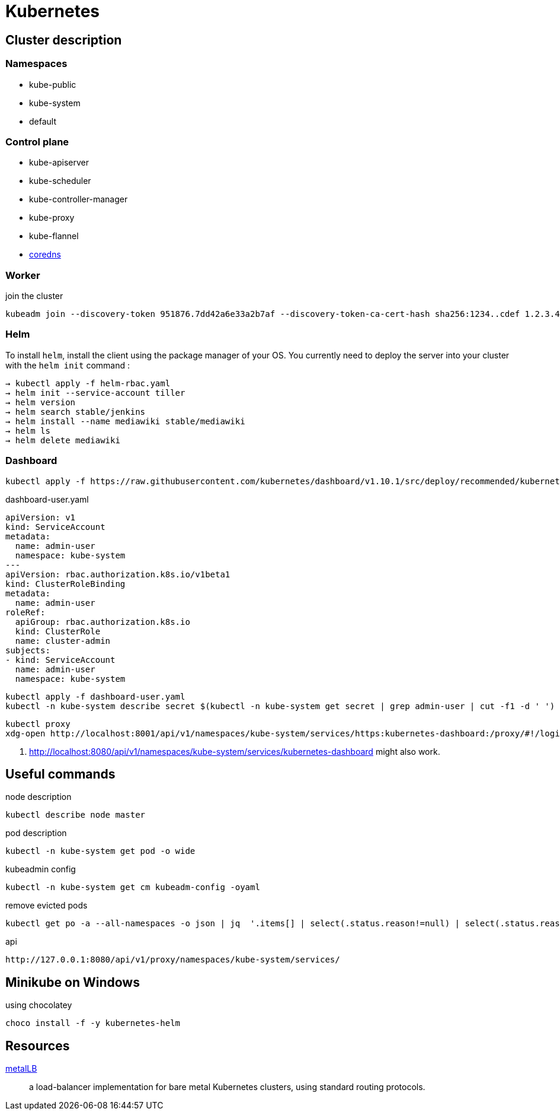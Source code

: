 = Kubernetes


== Cluster description

=== Namespaces

- kube-public
- kube-system
- default

=== Control plane


- kube-apiserver
- kube-scheduler
- kube-controller-manager
- kube-proxy
- kube-flannel
- https://coredns.io/[coredns]


=== Worker

.join the cluster
```
kubeadm join --discovery-token 951876.7dd42a6e33a2b7af --discovery-token-ca-cert-hash sha256:1234..cdef 1.2.3.4:644
```

=== Helm

To install `helm`, install the client using the package manager of your OS.
You currently need to deploy the server into your cluster with the `helm init` command :

```
→ kubectl apply -f helm-rbac.yaml
→ helm init --service-account tiller
→ helm version
→ helm search stable/jenkins
→ helm install --name mediawiki stable/mediawiki
→ helm ls
→ helm delete mediawiki
```

=== Dashboard

```
kubectl apply -f https://raw.githubusercontent.com/kubernetes/dashboard/v1.10.1/src/deploy/recommended/kubernetes-dashboard.yaml
```

.dashboard-user.yaml
```
apiVersion: v1
kind: ServiceAccount
metadata:
  name: admin-user
  namespace: kube-system
---
apiVersion: rbac.authorization.k8s.io/v1beta1
kind: ClusterRoleBinding
metadata:
  name: admin-user
roleRef:
  apiGroup: rbac.authorization.k8s.io
  kind: ClusterRole
  name: cluster-admin
subjects:
- kind: ServiceAccount
  name: admin-user
  namespace: kube-system
```

```
kubectl apply -f dashboard-user.yaml
kubectl -n kube-system describe secret $(kubectl -n kube-system get secret | grep admin-user | cut -f1 -d ' ')
```

```
kubectl proxy
xdg-open http://localhost:8001/api/v1/namespaces/kube-system/services/https:kubernetes-dashboard:/proxy/#!/login <1>
```
<1> http://localhost:8080/api/v1/namespaces/kube-system/services/kubernetes-dashboard might also work.


== Useful commands

.node description
```
kubectl describe node master
```

.pod description
```
kubectl -n kube-system get pod -o wide
```

.kubeadmin config
```
kubectl -n kube-system get cm kubeadm-config -oyaml
```

.remove evicted pods
```
kubectl get po -a --all-namespaces -o json | jq  '.items[] | select(.status.reason!=null) | select(.status.reason | contains("Evicted")) | "kubectl delete po \(.metadata.name) -n \(.metadata.namespace)"' | xargs -n 1 bash -c
```

.api
```
http://127.0.0.1:8080/api/v1/proxy/namespaces/kube-system/services/
```

== Minikube on Windows

.using chocolatey
```
choco install -f -y kubernetes-helm
```

== Resources

https://metallb.universe.tf/[metalLB]::
a load-balancer implementation for bare metal Kubernetes clusters, using standard routing protocols.

